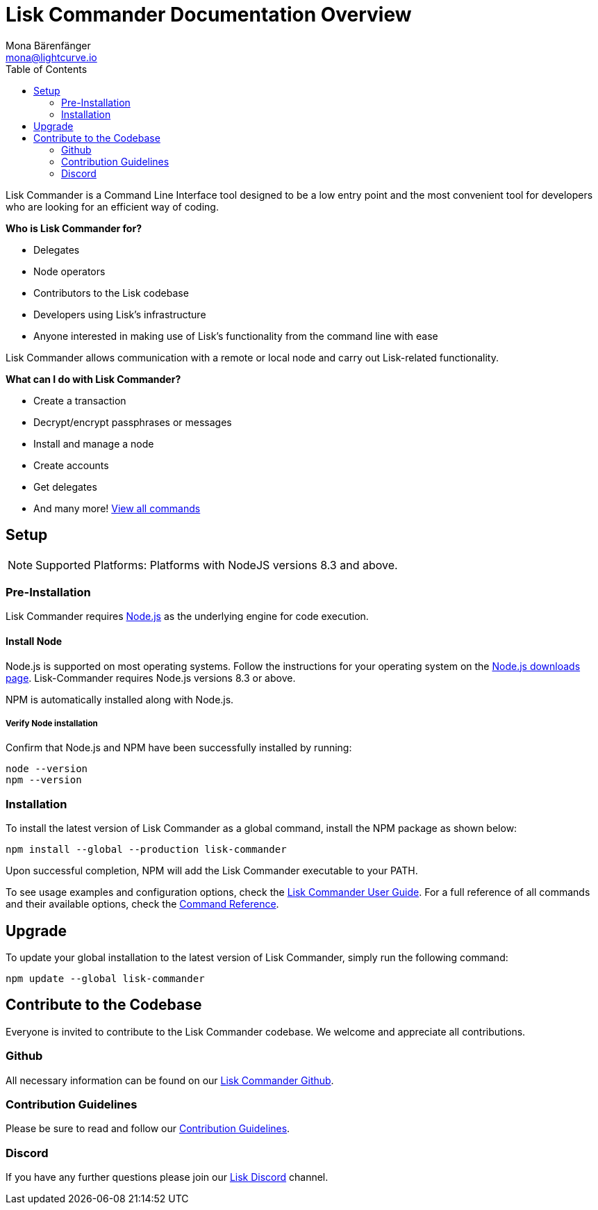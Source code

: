= Lisk Commander Documentation Overview
Mona Bärenfänger <mona@lightcurve.io>
:description: The Lisk Commander overview gives an introduction to the Lisk Commander CLI tool its setup and usage.
:toc:
:imagesdir: ../assets/images

Lisk Commander is a Command Line Interface tool designed to be a low entry point and the most convenient tool for developers who are looking for an efficient way of coding.

*Who is Lisk Commander for?*

* Delegates
* Node operators
* Contributors to the Lisk codebase
* Developers using Lisk’s infrastructure
* Anyone interested in making use of Lisk’s functionality from the command line with ease

Lisk Commander allows communication with a remote or local node and carry out Lisk-related functionality.

*What can I do with Lisk Commander?*

* Create a transaction
* Decrypt/encrypt passphrases or messages
* Install and manage a node
* Create accounts
* Get delegates
* And many more! xref:lisk-commander/user-guide/commands.adoc[View all commands]

== Setup

NOTE: Supported Platforms: Platforms with NodeJS versions 8.3 and above.

=== Pre-Installation

Lisk Commander requires https://nodejs.org/[Node.js] as the underlying engine for code execution.

==== Install Node

Node.js is supported on most operating systems.
Follow the instructions for your operating system on the https://nodejs.org/en/download/[Node.js downloads page].
Lisk-Commander requires Node.js versions 8.3 or above.

NPM is automatically installed along with Node.js.

===== Verify Node installation

Confirm that Node.js and NPM have been successfully installed by running:

[source,bash]
----
node --version
npm --version
----

=== Installation

To install the latest version of Lisk Commander as a global command, install the NPM package as shown below:

[source,bash]
----
npm install --global --production lisk-commander
----

Upon successful completion, NPM will add the Lisk Commander executable to your PATH.

To see usage examples and configuration options, check the xref:lisk-commander/user-guide.adoc[Lisk Commander User Guide].
For a full reference of all commands and their available options, check the xref:lisk-commander/user-guide/commands.adoc[Command Reference].

== Upgrade

To update your global installation to the latest version of Lisk Commander, simply run the following command:

[source,bash]
----
npm update --global lisk-commander
----

== Contribute to the Codebase

Everyone is invited to contribute to the Lisk Commander codebase.
We welcome and appreciate all contributions.

=== Github

All necessary information can be found on our https://github.com/LiskHQ/lisk-sdk/tree/development/commander[Lisk Commander Github].

=== Contribution Guidelines

Please be sure to read and follow our https://github.com/LiskHQ/lisk-sdk/blob/development/docs/CONTRIBUTING.md[Contribution Guidelines].

=== Discord

If you have any further questions please join our https://lisk.chat/[Lisk Discord] channel.
